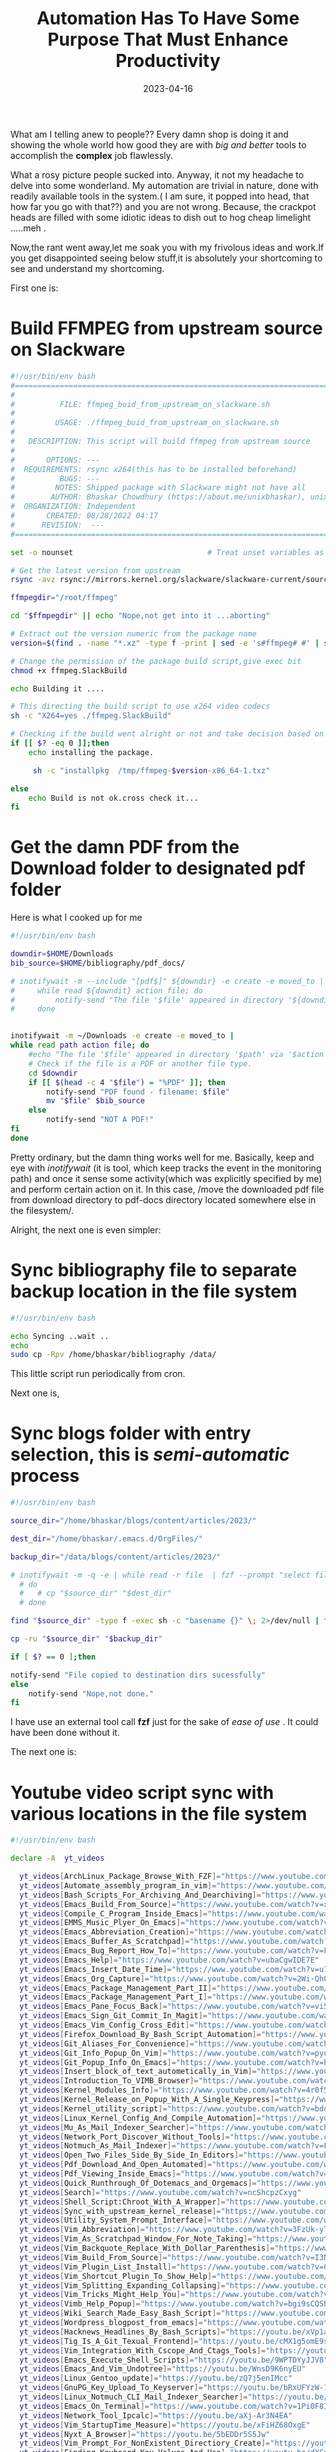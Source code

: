 #+BLOG: Unixbhaskar's Blog
#+POSTID: 1317
#+title: Automation Has To Have Some Purpose That Must Enhance Productivity
#+date: 2023-04-16
#+tags: Technical Automation Scripting Tools

What am I telling anew to people?? Every damn shop is doing it and showing the
whole world how good they are with /big and better/ tools to accomplish the *complex* job
flawlessly.

What a rosy picture people sucked into. Anyway, it not my headache to delve into
some wonderland. My automation are trivial in nature, done with readily
available tools in the system.( I am sure, it popped into head, that how far you
go with that??) and you are not wrong. Because, the crackpot heads are filled
with some idiotic ideas to dish out to hog cheap limelight .....meh .

Now,the rant went away,let me soak you with my frivolous ideas and work.If you
get disappointed seeing below stuff,it is absolutely your shortcoming to see and
understand my shortcoming.

First one is:

* Build FFMPEG from upstream source on Slackware

#+BEGIN_SRC bash
#!/usr/bin/env bash
#===============================================================================
#
#          FILE: ffmpeg_buid_from_upstream_on_slackware.sh
#
#         USAGE: ./ffmpeg_buid_from_upstream_on_slackware.sh
#
#   DESCRIPTION: This script will build ffmpeg from upstream source
#
#       OPTIONS: ---
#  REQUIREMENTS: rsync x264(this has to be installed beforehand)
#          BUGS: ---
#         NOTES: Shipped package with Slackware might not have all
#        AUTHOR: Bhaskar Chowdhury (https://about.me/unixbhaskar), unixbhaskar@gmail.com
#  ORGANIZATION: Independent
#       CREATED: 08/28/2022 04:17
#      REVISION:  ---
#===============================================================================

set -o nounset                              # Treat unset variables as an error

# Get the latest version from upstream
rsync -avz rsync://mirrors.kernel.org/slackware/slackware-current/source/l/ffmpeg .

ffmpegdir="/root/ffmpeg"

cd "$ffmpegdir" || echo "Nope,not get into it ...aborting"

# Extract out the version numeric from the package name
version=$(find . -name "*.xz" -type f -print | sed -e 's#ffmpeg# #' | sed -e 's#tar.xz# #' | sed -e 's#.$# #'  | sed -e 's#^./-# #')

# Change the permission of the package build script,give exec bit
chmod +x ffmpeg.SlackBuild

echo Building it ....

# This directing the build script to use x264 video codecs
sh -c "X264=yes ./ffmpeg.SlackBuild"

# Checking if the build went alright or not and take decision based on it
if [[ $? -eq 0 ]];then
	echo installing the package.

	 sh -c "installpkg  /tmp/ffmpeg-$version-x86_64-1.txz"

else
	echo Build is not ok.cross check it...
fi
#+END_SRC


* Get the damn PDF from the Download folder to designated pdf folder

Here is what I cooked up for me

#+BEGIN_SRC bash
#!/usr/bin/env bash

downdir=$HOME/Downloads
bib_source=$HOME/bibliography/pdf_docs/

# inotifywait -m --include "[pdf$]" ${downdir} -e create -e moved_to |
#     while read ${downdit} action file; do
#         notify-send "The file '$file' appeared in directory '${downdir}' via '$action'"
#     done


inotifywait -m ~/Downloads -e create -e moved_to |
while read path action file; do
    #echo "The file '$file' appeared in directory '$path' via '$action'"
    # Check if the file is a PDF or another file type.
    cd $downdir
    if [[ $(head -c 4 "$file") = "%PDF" ]]; then
        notify-send "PDF found - filename: $file"
        mv "$file" $bib_source
    else
        notify-send "NOT A PDF!"
fi
done

#+END_SRC

Pretty ordinary, but the damn thing works well for me. Basically, keep and eye
with /inotifywait/ (it is tool, which keep tracks the event in the monitoring
path) and once it sense some activity(which was explicitly specified by me) and
perform certain action on it. In this case, /move the downloaded pdf file from
download directory to pdf-docs directory located somewhere else in the
filesystem/.

Alright, the next one is even simpler:

* Sync bibliography file to separate backup location in the file system

#+BEGIN_SRC bash
#!/usr/bin/env bash

echo Syncing ..wait ..
echo
sudo cp -Rpv /home/bhaskar/bibliography /data/
#+END_SRC

This little script run periodically from cron.

Next one is,

* Sync blogs folder with entry selection, this is /semi-automatic/ process

#+BEGIN_SRC bash
#!/usr/bin/env bash

source_dir="/home/bhaskar/blogs/content/articles/2023/"

dest_dir="/home/bhaskar/.emacs.d/OrgFiles/"

backup_dir="/data/blogs/content/articles/2023/"

# inotifywait -m -q -e | while read -r file  | fzf --prompt "select file:"
  # do
  #   # cp "$source_dir" "$dest_dir"
  # done

find "$source_dir" -type f -exec sh -c "basename {}" \; 2>/dev/null | fzf --prompt="Select file:" | xargs -I {} cp "$source_dir/{}" "$dest_dir"

cp -ru "$source_dir" "$backup_dir"

if [ $? == 0 ];then

notify-send "File copied to destination dirs sucessfully"
else
	notify-send "Nope,not done."
fi

#+END_SRC

I have use an external tool call *fzf* just for the sake of /ease of use/ . It could
have been done without it.

The next one is:

* Youtube video script sync with various locations in the file system

#+BEGIN_SRC bash
#!/usr/bin/env bash

declare -A  yt_videos

  yt_videos[ArchLinux_Package_Browse_With_FZF]="https://www.youtube.com/watch?v=6eykE9w2onk"
  yt_videos[Automate_assembly_program_in_vim]="https://www.youtube.com/watch?v=nhppqYF9aEg"
  yt_videos[Bash_Scripts_For_Archiving_And_Dearchiving]="https://www.youtube.com/watch?v=OoFWXiXGYKc"
  yt_videos[Emacs_Build_From_Source]="https://www.youtube.com/watch?v=xhVCca83C7M"
  yt_videos[Compile_C_Program_Inside_Emacs]="https://www.youtube.com/watch?v=fCsaBHv6p6M"
  yt_videos[EMMS_Music_Plyer_On_Emacs]="https://www.youtube.com/watch?v=UL2ICoKXF7s"
  yt_videos[Emacs_Abbreviation_Creation]="https://www.youtube.com/watch?v=DLPuRmSNOWQ"
  yt_videos[Emacs_Buffer_As_Scratchpad]="https://www.youtube.com/watch?v=HmOd6zWlhjk"
  yt_videos[Emacs_Bug_Report_How_To]="https://www.youtube.com/watch?v=FpV8VzFVhMI"
  yt_videos[Emacs_Help]="https://www.youtube.com/watch?v=ubaCgwIDE7E"
  yt_videos[Emacs_Insert_Date_Time]="https://www.youtube.com/watch?v=u762RxmHEbc"
  yt_videos[Emacs_Org_Capture]="https://www.youtube.com/watch?v=2Wi-QhQa-xw"
  yt_videos[Emacs_Package_Management_Part_II]="https://www.youtube.com/watch?v=aay6wzH6v2w"
  yt_videos[Emacs_Package_Management_Part_I]="https://www.youtube.com/watch?v=8T6MnQ0gwF8"
  yt_videos[Emacs_Pane_Focus_Back]="https://www.youtube.com/watch?v=vi5L8_NkGyk"
  yt_videos[Emacs_Sign_Git_Commit_In_Magit]="https://www.youtube.com/watch?v=yKqu44bmpUw"
  yt_videos[Emacs_Vim_Config_Cross_Edit]="https://www.youtube.com/watch?v=fndsXHgcvM0"
  yt_videos[Firefox_Download_By_Bash_Script_Automation]="https://www.youtube.com/watch?v=oWkVz7VdRw0"
  yt_videos[Git_Aliases_For_Convenience]="https://www.youtube.com/watch?v=4pDSDhV2lkU"
  yt_videos[Git_Info_Popup_On_Vim]="https://www.youtube.com/watch?v=pyoDm5Lbgl8"
  yt_videos[Git_Popup_Info_On_Emacs]="https://www.youtube.com/watch?v=b6vm6g9fuZA"
  yt_videos[Insert_block_of_text_autometically_in_Vim]="https://www.youtube.com/watch?v=IVuJykif5G4"
  yt_videos[Introduction_To_VIMB_Browser]="https://www.youtube.com/watch?v=3jGX1QrZbRY"
  yt_videos[Kernel_Modules_Info]="https://www.youtube.com/watch?v=4r0f5ILcFls"
  yt_videos[Kernel_Release_on_Popup_With_A_Single_Keypress]="https://www.youtube.com/watch?v=XHSL5lReP38"
  yt_videos[Kernel_utility_script]="https://www.youtube.com/watch?v=bddquzvRkHE"
  yt_videos[Linux_Kernel_Config_And_Compile_Automation]="https://www.youtube.com/watch?v=Hq9CiI6D6do"
  yt_videos[Mu_As_Mail_Indexer_Searcher]="https://www.youtube.com/watch?v=qdDEpDv7cVM"
  yt_videos[Network_Port_Discover_Without_Tools]="https://www.youtube.com/watch?v=_uLcgtq5cN4"
  yt_videos[Notmuch_As_Mail_Indexer]="https://www.youtube.com/watch?v=FyrsXi-akQo"
  yt_videos[Open_Two_Files_Side_By_Side_In_Editors]="https://www.youtube.com/watch?v=qHMmXkawVpQ"
  yt_videos[Pdf_Download_And_Open_Automated]="https://www.youtube.com/watch?v=kUGbm5nZ_Jk"
  yt_videos[Pdf_Viewing_Inside_Emacs]="https://www.youtube.com/watch?v=m9tDf3pB2RA"
  yt_videos[Quick_Runthrough_Of_Dotemacs_and_Orgemacs]="https://www.youtube.com/watch?v=MxcOPDGqqWk"
  yt_videos[Search]="https://www.youtube.com/watch?v=ncShcpzCxyg"
  yt_videos[Shell_Script:Chroot_With_A_Wrapper]="https://www.youtube.com/watch?v=-PioDHC2TV8"
  yt_videos[Sync_with_upstream_kernel_release]="https://www.youtube.com/watch?v=lUj89W71bag"
  yt_videos[Utility_System_Prompt_Interface]="https://www.youtube.com/watch?v=8tEMiZnZYoY"
  yt_videos[Vim_Abbreviation]="https://www.youtube.com/watch?v=3FzUk-yTc6I"
  yt_videos[Vim_As_Scratchpad_Window_For_Note_Taking]="https://www.youtube.com/watch?v=kSIrJh9m11Q"
  yt_videos[Vim_Backquote_Replace_With_Dollar_Parenthesis]="https://www.youtube.com/watch?v=r8CoOaeMIj0"
  yt_videos[Vim_Build_From_Source]="https://www.youtube.com/watch?v=I3NeEX2YzAc"
  yt_videos[Vim_Plugin_List_Install]="https://www.youtube.com/watch?v=Cp2d4aMPAVk"
  yt_videos[Vim_Shortcut_Plugin_To_Show_Help]="https://www.youtube.com/watch?v=ELPkU7nrhl0"
  yt_videos[Vim_Splitting_Expanding_Collapsing]="https://www.youtube.com/watch?v=1fQC2kfkBQQ"
  yt_videos[Vim_Tricks_Might_Help_You]="https://www.youtube.com/watch?v=kZV_U-FVe5k"
  yt_videos[Vimb_Help_Popup]="https://www.youtube.com/watch?v=bgi9sCQSbQU"
  yt_videos[Wiki_Search_Made_Easy_Bash_Script]="https://www.youtube.com/watch?v=QKvev3Bw_lk"
  yt_videos[Wordpress_blogpost_from_emacs]="https://www.youtube.com/watch?v=PVZa3BUV7Us"
  yt_videos[Hacknews_Headlines_By_Bash_Scripts]="https://youtu.be/xVp1aYWVYjc"
  yt_videos[Tig_Is_A_Git_Texual_Frontend]="https://youtu.be/cMX1g5omE9s"
  yt_videos[Vim_Integration_With_Cscope_And_Ctags_Tools]="https://youtu.be/1wDP1-IwwQ4"
  yt_videos[Emacs_Execute_Shell_Scripts]="https://youtu.be/9WPTDYyJJV8"
  yt_videos[Emacs_And_Vim_Undotree]="https://youtu.be/WnsD9K6nyEU"
  yt_videos[Linux_Gentoo_update]="https://youtu.be/zQ7j5enIMcc"
  yt_videos[GnuPG_Key_Upload_To_Keyserver]="https://youtu.be/bRxUFYzW-1s"
  yt_videos[Linux_Notmuch_CLI_Mail_Indexer_Searcher]="https://youtu.be/YOtx0D1hIZI"
  yt_videos[Emacs_On_Terminal]="https://www.youtube.com/watch?v=1Pi0F8IkgXg"
  yt_videos[Network_Tool_Ipcalc]="https://youtu.be/aXj-Ar3N4EA"
  yt_videos[Vim_StartupTime_Measure]="https://youtu.be/xFiHZ68OxgE"
  yt_videos[Nyxt_A_Browser]="https://youtu.be/5bEDDr5S5Jw"
  yt_videos[Vim_Prompt_For_NonExistent_Directiory_Create]="https://youtu.be/GeucbNvDIVg"
  yt_videos[Finding_Keyboard_Key_Values_And_Use]="https://youtu.be/dXCunKs0v-w"
  yt_videos[Emacs_Archive_Facility_On_Org]="https://youtu.be/vjX47mjyAWA"
  yt_videos[Slackware_Linux_Update_Enlist_Package]="https://youtu.be/CSOh4zXDgNE"
  yt_videos[Vim_Colorscheme_Change]="https://youtu.be/-zJZ1nEWksY"
  yt_videos[Emacs_Orgmode_Shortcuts]="https://youtu.be/p2YQbgGWck0"
  yt_videos[Build_Tools_For_Convenience]="https://youtu.be/9p5AElhcYrU"
  yt_videos[Emacs_Vim_Find_Help_Better_Ways]="https://youtu.be/ez6Xf1deKBo"
  yt_videos[Emacs_OrgMode_Embed_Source_Link_Pic]="https://youtu.be/R8HNtnLT2jI"
  yt_videos[Browsers_Juggling_Vimb_Firefox_Nyxt]="https://youtu.be/tioNbOnk_0Q"
  yt_videos[Vim_Floaterm]="https://youtu.be/hByPLNYgkuE"
  yt_videos[Arch_Linux_Update]="https://youtu.be/qPgntOHgTRU"
  yt_videos[Emacs_Keybinds_Help]="https://youtu.be/I3LAoD62iEw"
  yt_videos[Emacs_Hightlight_And_SpellCheck]="https://youtu.be/KqSin4uQSf8"
  yt_videos[Vim_Efficiency]="https://youtu.be/ywQeA2Inlmc"
  yt_videos[Emacs_Finding_Packages_Concise_Way]="https://youtu.be/j7-qa_aP3uU"
  yt_videos[Git_Openrations_For_Convenience]="https://youtu.be/hBBtv8gE5tA"
  yt_videos[Emacs_Reload_And_restart_Quickway]="https://youtu.be/W6-KkOrkQaQ"
  yt_videos[Bash_Script_To_Access_Important_Tools_Conveniently]="https://youtu.be/ct5blbWT5xQ"
  yt_videos[Emacs_Lisp_Code_Evaluation]="https://youtu.be/Vme7R2AHMTo"
  yt_videos[Elfeed_A_RSS_Feeds_Reader_On_Emacs]="https://youtu.be/jCSe3YQaykw"
  yt_videos[Linux_Softwares_I_Do_Use]="https://youtu.be/phO34DmeOPo"
  yt_videos[Vim_Dictionary_Spell]="https://youtu.be/Eis6n1Evl5Y"
  yt_videos[Vim_Ex_Mode_Automate]="htts://youtu.be/LdHyS6FltRQ"
  yt_videos[Emacs_Annotations]="https://youtu.be/ZkYaXhAtMso"
  yt_videos[Suckless_SENT_As_Presentation_Software]="https://youtu.be/bIMonzA4Z4o"
  yt_videos[Emacs_Terminal_Vterm]="https://youtu.be/OqTe7CO6PSM"
  yt_videos[Shell_Tricks_Rudimentary_Stuffs]="https://youtu.be/sCjYHUBesGc"
  yt_videos[Emacs:_Search_Engine_Mode]="https://youtu.be/XvQPGhd2WCU"
  yt_videos[Vim:Note_Taking]="https://youtu.be/8uHCe_O_dXQ"
  yt_videos[Emacs:Source_Code_Evaluation_Inside_OrgMode]="https://youtu.be/OxUbFIb_n8M"
  yt_videos[Emacs:Multiple_Edits_At_Once]="https://youtu.be/O_jtVR1K3Vg"
  yt_videos[Vim:Multiple_Edits_At_Once]="https://youtu.be/k_POrHvAHkQ"
  yt_videos[Linux_MOTD]="https://youtu.be/YSfyxKOIl8Q"
  yt_videos[Emacs:CRUX_File_Accessibility]="https://youtu.be/aVjlgScaZq4"
  yt_videos[Emacs:Keyboard_Macro]="https://youtu.be/AFkXLmega8E"
  yt_videos[Vim:Bookmarks_And_Annotations]="https://youtu.be/a5WVEpXYIdQ"
  yt_videos[Emacs:Frame_Manipulation]="https://youtu.be/Mdky7dXbmLE"
  yt_videos[Finding_Keys_For_Various_Apps_At_Ease]="https://youtu.be/xegdg_TYvuM"
  yt_videos[Emacs:Commenting_Various_Source_Files]="https://youtu.be/nrT6PtEYK20"
  yt_videos[Essential_Tools:Objcopy_Objdump_Nm_Readelf]="https://youtu.be/ErUnjagMjVU"
  yt_videos[TaskWarrior:A_CommandLine_Task_Manager]="https://youtu.be/fnYtmSRIwjQ"
  yt_videos[Vim:Commands_History_Oldfiles_Enlist]="https://youtu.be/WJaTRGwgtsg"
  yt_videos[Emacs:Dired_Basic_Files_Manipulation]="https://youtu.be/2G7ILcm5WXA"
  yt_videos[VimWiki_To_Organize]="https://youtu.be/8Pesss5HBXM"
  yt_videos[Emacs_Orgmode_PGP_Encryption_Decryption]="https://youtu.be/y9zCkdyny4U"
  yt_videos[Emacs_Debug_With_GDB]="https://youtu.be/X70OjYLUpEk"
  yt_videos[I3_Window_Manager_Config_Rundown]="https://youtu.be/lnwtFxOPSZw"
  yt_videos[GPG_Encryption_Inside_VIM]="https://youtu.be/C-wM7mLOqK0"
  yt_videos[Emacs_WebJump]="https://youtu.be/-InpPQv7xas"
  yt_videos[Pkg_Config_Tool]="https://youtu.be/8DyJ_hlkhMI"
  yt_videos[Emacs_Essential_Keystrokes]="https://youtu.be/xxNtWEW8sLw"
  yt_videos[Emacs_Narrow_And_Widen_Facility]="https://youtu.be/yrsczR2HSh4"
  yt_videos[Vim_Pdf_And_Html_Notes_Automation]="https://youtu.be/f2ii2twaQeE"
  yt_videos[Vim_Advance_Stuff]="https://youtu.be/0A_5FU5GsVI"
  yt_videos[Writing_Linux_Kernel_Module]="https://youtu.be/u_9HZcPpGQU"
  yt_videos[Emacs_Quick_Accessible_Stuff]="https://youtu.be/iXitA-p9yIk"
  yt_videos[Emacs_Markdown_Mode]="https://youtu.be/b1ASu-gYVVg"
  yt_videos[Emacs_Bash_Advance_Tips_Tricks]="https://youtu.be/CvaqG1u9RUY"
  yt_videos[Emacs_Linux_Kernel_Binary_Disassembled]="https://youtu.be/zVQU-GN2yu8"
  yt_videos[VIM_Macros_For_Automation_And_Enhancement]="https://youtu.be/yRQuWWSjkfM"
  yt_videos[Emacs_Curated_List_Of_Apps_And_Utilities_By_The_Community]="https://youtu.be/qbpVAmWTFTU"
  yt_videos[Emacs_Dictionary_Access_Within]="https://youtu.be/u3eTrwPlxpA"
  yt_videos[Vim_ChangeList_JumpList_LanguageTool]="https://youtu.be/1Sn2ofB8ghM"
  yt_videos[Emacs_Notes_Capture_From_PDF]="https://youtu.be/51bvZH9qjBw"
  yt_videos[Emacs_Indents_Uppercase_Lowercase_Paragraph]="https://youtu.be/vCQKWkfPxpI"
  yt_videos[Emacs_Important_Shortcuts]="https://youtu.be/HyX7a7zLulM"
  yt_videos[Linux_Tools_Not_So_Common_But_Useful]="https://youtu.be/MEkZb2Z_REM"
  yt_videos[Iptraf_Network_Monitoring_Tool]="https://youtu.be/vyU9mee0l_w"
  yt_videos[How_To_Create_Debian_Package]="https://youtu.be/6KViyfAJQmY"
  yt_videos[How_To_Make_CustomRepo_And_Ebuild_On_Gentoo]="https://youtu.be/cRyFGygeM2U"
  yt_videos[Emacs_Slackware_Custome_Kernel_Bash_Script]="https://youtu.be/R3O8ewAXBHA"
  yt_videos[Emacs_ArchLinux_Custom_Kernel_Bash_Script]="https://youtu.be/78v6J9x_G80 "
  yt_videos[Debian_Custom_Kernel_Build]="https://youtu.be/xohcRmirI5Q"
  yt_videos[Gentoo_Tips_And_Tricks]="https://youtu.be/b_btTQ0Vb3A"
  yt_videos[Emacs_Version_Control_Facility_AKA_VC]="https://youtu.be/A93_RBDxbSE"
  yt_videos[Emacs_Get_Youtube_Video_Contents_In_Org_File]="https://youtu.be/9QtKXdN1ej8"
  yt_videos[Emacs_Proced_Is_A_Top_Like_Interfacee]="hettps://youtu.be/xpSLQxtfvw0"
  yt_videos[Emacs_Weather_Reports]="https://youtu.be/zC-p5d3LU_Q"
  yt_videos[Emacs_Spawn_EmacsClient_Different_Ways]="https://youtu.be/IeKqx-gjNXc"
  yt_videos[Backup_Is_Very_Important_Activity]="https://youtu.be/r1HoybNK7Z8"
  yt_videos[Automation_Flurry_Of_Little_Things]="https://youtu.be/_gGJYniDgcE"
  yt_videos[Technology_CheatSheet_On_Browser_With_Duckduckgo]="https://youtu.be/t8dYcZ6uwac"
  yt_videos[Eminent_Personalities_Who_Have_Influence_Me_To_No_End]="https://youtu.be/GiMdcnpxZLc"
  yt_videos[Emacs_And_Overall_My_Worksflow]="https://youtu.be/flDpJdifLi8"
  yt_videos[Google_Calendar_Inside_VIM]="https://youtu.be/RLGaR7ipFtk"
  yt_videos[Emacs_Read_It_Later_Or_GetPocket_Facility]="https://youtu.be/nXU_qT6zUq8"
  yt_videos[Emacs_Magit_Is_A_Visually_Appealing_Git_Controlling_Software]="https://youtu.be/8x8vF0_MFKI"
  yt_videos[Bash_Support_Plugin_In_VIM]="https://youtu.be/DPfUWIJa254"
  yt_videos[Emacs_Send_Mail_From_CommandLine]="https://youtu.be/fXkgsnJOXVg"
  yt_videos[Quick_Peek_On_Mailbox_Without_Opening_The_Mail_App]="https://youtu.be/kEYf3ODUdzc"
  yt_videos[Emacs_Transpose_Character_Words_Sentences]="https://youtu.be/oPqcolG7As0"
  yt_videos[Emacs_Symbol_Definition_Find]="https://youtu.be/zWDqaXpLdXU"
  yt_videos[I3_Window_Manager_Beautification]="https://youtu.be/Bt9H6OvLB6E"
  yt_videos[File_System_Activity_Monitoring_In_RealTime_With_Inotify_Tools]="https://youtu.be/uA2o_aBuli0"
  yt_videos[Emacs_Find_Out_What_Are_The_Componets_Baked_Into_It]="https://youtu.be/JaWrTBa_FF8"
  yt_videos[Peek_Into_your_Running_Linux_System]="https://youtu.be/o3jBpLtnAiM"
  yt_videos[Emacs_Profiling]="https://youtu.be/3NI46cEZbDA"
  yt_videos[I3_Container_Layouts]="https://youtu.be/BMrjIaUf0pU"
  yt_videos[Vim_Visual_Mode_Tricks]="https://youtu.be/LQjoVHdpmkk"
  yt_videos[Emacs_Deft_Is_A_Nifty_Utility_About_NoteTaking]="https://youtu.be/SbBnGgZ7lXk"
  yt_videos[Emacs_Bash_Scripts_To_Show_System_Utilities]="https://youtu.be/LUfWY3_88zs"
  yt_videos[Multiple_Files_Open_At_Once_With_EmacsClient_In_TTY_Mode]="https://youtu.be/2834MBkiIOI"
  yt_videos[Inter_Process_Communication_Stats_Via_Binary]="https://youtu.be/aA36AvCCEvI"
  yt_videos[Automated_Way_To_Create_Git_Repo]="https://youtu.be/qCtDX1aLA6E"
  yt_videos[Bash_Shell_Tricks_On_CommandLine]="https://youtu.be/G6LWXhS2YnY"
  yt_videos[Emacs_Theme_Setting]="https://youtu.be/rN0sRHCvlVs"
  yt_videos[Emacs_Kick_Off_Server_From_Your_Initialization_File]="https://youtu.be/uIENytjaWI8"
  yt_videos[I3_Window_Manager_Workspace_Enlisting]="https://youtu.be/3rKr4n-J_f4"
  yt_videos[Emacs_Bash_Script_To_Sync_Upstream_Repo_Linux_And_Git]="https://youtu.be/v1wsCBFq6jY"
  yt_videos[Dialog_Is_A_Utility_To_Show_Information_In_A_Dialogbox_From_Shell_Script]="https://youtu.be/C02lJPUWENg"
  yt_videos[Emacs_Sudo_Edit_Is_A_Package_To_Edit_File_With_Elevated_Privilege]="https://youtu.be/6x-jJvQ2nLc"
  yt_videos[Vim_Language_Tool_Explained]="https://youtu.be/wMfLXJ5A4RE"
  yt_videos[Build_And_Patch_Suckless_ST_Terminal]="https://youtu.be/ukUAfHvWn8E"
  yt_videos[Watching_Movies_And_Listening_Music_On_Linux_Desktop_Laptop_With_Lightweight_Tools]="https://youtu.be/nkqxIHk6Fao"
  yt_videos[Emacs_Which_Key_Is_A_Damn_Good_Package_To_Have]="https://youtu.be/jDy1gQOHyhs"
  yt_videos[Emacs_Mu4E_Email_Interface_Shortcuts]="https://youtu.be/SedCG6Al7rk"
  yt_videos[Emacs_Kill_Ring_Assist_You_To_Select_Copied_Texts]="https://youtu.be/UsCwOjv4NAI"
  yt_videos[Emacs_Multi_Vterm_Is_Multiplex_Terminal]="https://youtu.be/JWAzyR7OJzg"
  yt_videos[Emacs_Get_Help_At_Point]="https://youtu.be/WODySWQn5Sg"
  yt_videos[Vim_Quick_Access_To_Help]="https://youtu.be/YnBI6-Kyx3k"
  yt_videos[Emacs_BookMarks]="https://youtu.be/rrve42YaETQ"
  yt_videos[Vimdiff_Can_Be_Useful_With_A_Bash_Wrapper]="https://youtu.be/BcJBvD1L7Yo"
  yt_videos[Vim_Version_Bump_What_The_Fuss]="https://youtu.be/IwQ3t4kTKPY"
  yt_videos[I3_Window_Manager_Native_Utility_Programs]="https://youtu.be/gbcxiSUrW6U"
  yt_videos[Linux_Ls_Command_Much_Ado_But_Useful_Bunch]="https://youtu.be/AqNki2BaGsw"
  yt_videos[Bash_Way_Of_Chopping_Text_From_Beginning_And_End]="https://youtu.be/v2l4vI-TA_E"
  yt_videos[Emacs_Gnus_Gives_You_Retro_Vibes]="https://youtu.be/g-gpAALqDW8"
  yt_videos[Linux_OneLiners_Make_Life_Easy]="https://youtu.be/G-1bGjdv2ak"
  yt_videos[Bash_Script_To_Pull_Down_Required_Software_From_Internet]="https://youtu.be/E77sUv37W6Q"
  yt_videos[Slackware_FFmpeg_X264_Problem_Resolution]="https://youtu.be/6klqtHv4tDI"
  yt_videos[Linux_GPG_Keys_Export_Import_To_A_New_Machine]="https://youtu.be/Pj4zFgrfOuA"
  yt_videos[Emacs_LanguageTool_Integration]="https://youtu.be/QcFOqkLm00o"
  yt_videos[Emacs_Tricks_To_Boost_Productivity]="https://youtu.be/pBCscV3Nunc"
  yt_videos[Start_Emacs_And_Vim_In_Vanilla_Mode]="https://youtu.be/k2ldwAHpuKk"
  yt_videos[Command_Not_Found_Bash_Script_Sentinel_Check]="https://youtu.be/5KmiOVFfA5U"
  yt_videos[Get_Formatted_Example_On_CommandLine_By_Cheat_Sh]="https://youtu.be/AJ0J_kWUf_E"
  yt_videos[Which_Git_Commit_Touch_Which_Files_By_Perl_Script]="https://youtu.be/Cwx3-4Cmni8"
  yt_videos[Vim_Fold_Functionality]="https://youtu.be/qDxwPwfZPdk"
  yt_videos[Gentoo_Package_Finds_Easy_Ways]="https://youtu.be/5lh-aXhBlpk"
  yt_videos[Emacs_Blog_Mode_Customized]="httppgqs://youtu.be/wO50xzlFzGA"
  yt_videos[Linux_Has_Various_TOP_Interface]="https://youtu.be/EKoFQ824B5w"
  yt_videos[Few_Linux_Binaries_Those_Might_Come_Handy]="https://youtu.be/rAyZFrhL4xk"
  yt_videos[Slackware_Sbopkg_SlackpkgPlus_As_Aid]=" https://youtu.be/qnv-TpPNFUY"
  yt_videos[Linux_Capabilities_Bloody_Good_And_Damn_Useful]="https://youtu.be/CBccG9mEa9A"
  yt_videos[Linux_The_Importance_Of_Alias]="https://youtu.be/GQNKql9scTM"
  yt_videos[Vim_As_MANPAGER_AKA_Seeing_ManPages_With_Vim_Capability]="https://youtu.be/Wv1U4HXP-sg"
  yt_videos[Makefiles_All_About_Rules_And_Pattern_Matching]="https://youtu.be/eMfYyijl148"
  yt_videos[FFMPEG_Is_The_Swiss_Army_Knife_Of_Video_Manipulation]="https://youtu.be/sGitiFy2vfA"
  yt_videos[Linux_CommandLine_Tools_FZF_And_VGREP]="https://youtu.be/CMYxBFYzVK8"
  yt_videos[Gentoo_Random_Rambling]="https://youtu.be/E1_JkIr8b_o"
  yt_videos[Linux_Performance_Analysis_Tools_AKA_Perf_Tools]="https://youtu.be/30COAyJyFnc"
  yt_videos[Emacs_Special_Character_Mode]="https://youtu.be/5ksrl8nzNug"
  yt_videos[Linux_Git_Quick_Stats_With_Bash_Script]="https://youtu.be/Zw8eBbyodko"
  yt_videos[Logwatch_Is_A_Utility_To_Get_LogFiles_Report]="https://youtu.be/HWtiO0nKBKE"
  yt_videos[Linux_Sysstat_Package_Is_Quite_Indispensable]="https://youtu.be/fHn2Pc-lZE0"
  yt_videos[Linux_Pmap_Binary_Assist_Understand_Process_Memory_Management]="https://youtu.be/at7TLHBaSVo"
  yt_videos[Slackware_Linux_Automated_Update_And_Upgrade_By_Bash_Script]="https://youtu.be/GUjtPAB0Ty8"
  yt_videos[Linux_Mail_Workflow_For_Convenience_And_Productivity]="https://youtu.be/d-FdvR_Nu7c"
  yt_videos[Technical_Videos_Should_Make_You_Comfortable]="https://youtu.be/soawA6OOFXE"
  yt_videos[Looking_At_The_Log_Files_Considered_A_Good_Habit]="https://youtu.be/pojWz7KFTMU"
  yt_videos[Linux_Strace_Binary_Can_Assist_You_Debugging]="https://youtu.be/7sCJKmfD5HQ"
  yt_videos[Linux_Initrd_Initramfs_System_Disassemble_And_Rebuild]="https://youtu.be/4aGbI2SpEQY"
  yt_videos[Mutt_Tips_And_Tricks]="https://youtu.be/H7askBTH4dk"
  yt_videos[Exploring_Git_Hooks_Scripts]="https://youtu.be/2Xy9caX7ceo"
  yt_videos[Open_Emacsclient_At_Will_With_Specified_Program]="https://youtu.be/Z7gvigh8c7Q"
  yt_videos[Vim_Highlight_Without_Getting_Into_VisualMode]="https://youtu.be/4Gz-cEMEac4"
  yt_videos[Linux_Firefox_Look_And_Feel_Tweaks]="https://youtu.be/3aaTN3vQC30"
  yt_videos[Git_Committer_Info_With_OneLiner_Script]="https://youtu.be/FYJTY7zgYAg"
  yt_videos[GCC_Flags_Explore]="https://youtu.be/LY4c05OpvOo"
  yt_videos[Linux_Terminals_Quick_Peek]="https://youtu.be/wro3FRWyWv0"
  yt_videos[Bash_Script_Query_For_Important_Tools_In_The_System]="https://youtu.be/EG-T3wFa8EI"
  yt_videos[Find_Out_Which_Init_System_You_Are_On_Programmatically]="https://youtu.be/9EHK9I_w0Bg"
  yt_videos[Apache_Httpd_Web_Server_Status_Codes_Explained]="https://youtu.be/_wDkM8yvcIU"
  yt_videos[Rambling_About_GNU_Screen_A_Terminal_Multiplexer]="https://youtu.be/I6_hIlpqsjQ"
  yt_videos[Vim_I3_Config_Syntax_Hightlight_With_I3Config_Plugin]="https://youtu.be/iGAyTDVPBA4"
  yt_videos[LVM_Few_Of_The_Binaries_Rundown]="https://youtu.be/nDEGKcNEcrg"
  yt_videos[Write_Text_On_FFMPEG_Recorded_Video]="https://youtu.be/-rpRa9caSvU"
  yt_videos[Inside_Vim_GX_Open_Browser_And_GF_Open_File]="https://youtu.be/7XhtV2wNbWk"
  yt_videos[Eww_Is_A_Built-In_Browser_In_Emacs]="https://youtu.be/YT9v_As_734"
  yt_videos[How_To_Generate_Self_Signed_Certificate]="https://youtu.be/S2tj5QlNr08"
  yt_videos[Bash_Array_Explained]="https://youtu.be/UCWN7spM1lo"
  yt_videos[Quick_Access_To_I3_Window_Manager_Scratchpad_And_WindowList]="https://youtu.be/D1SMsMqjRUM"
  yt_videos[Gentoo_EQuery_Tool_Can_Save_Lot_Of_Your_Time]="https://youtu.be/J11SFy9pnbM"
  yt_videos[Firefox_Database_Optimize_To_Run_It_Faster]="https://youtu.be/6w3pdSaW_Jc"
  yt_videos[Website_Response_Time_Measure_By_Shell_Script]="https://youtu.be/UyHmmMYh2C8"
  yt_videos[Youtube_Video_Title_And_Views_Count_On_Terminal]="https://youtu.be/LBGW2It0g_0"
  yt_videos[Few_Systemd_Binaries_Rundown]="https://youtu.be/aZtddOX5Akw"
  yt_videos[Gentoo_Portage_Utilities_Help_You_To_Operate_Efficiently]="https://youtu.be/ngyKTRX8Wms"
  yt_videos[Emacs_Orgmode_Subscripts_Superscripts_Plus_Protect_Underscore_Separated_Words]="https://youtu.be/Jb4ZZ2kN03g"
  yt_videos[Changes_And_Local_Search_By_Simple_Bash_Function]="https://youtu.be/T9axbmVVBeg"
  yt_videos[I3_Window_Manager_Mode_Launcher_Facility]="https://youtu.be/adpb_C0XvHU"
  yt_videos[How_I_View_Pdf_With_Zathura_In_A_Dedicated_Workspace_On_I3]="https://youtu.be/1EO3maGoBqw"
  yt_videos[Emacs_Control_H_Key_Prefix_Can_Be_Bloody_Useful]="https://youtu.be/bD0-xKE6yQo"
  yt_videos[Emacs_Magit_Way_Of_Creating_Rudimentary_Patch]="https://youtu.be/Cn3YovbsH18"
  yt_videos[Quick_Peek_At_Bash_Script_Executions]="https://youtu.be/P3w1vSa-2q8"
  yt_videos[Bash_Create_Hash_Table_Entry_With_Hash_Builtin]="https://youtu.be/ameBDkENDcw"
  yt_videos[Vimdot_Is_Bloody_To_Draw_Diagrams_With_Minimal_Fuss]="https://youtu.be/ipO2Wuc39_0"
  yt_videos[Emacs_BibTex_Add_Convenience_Part_I]="https://youtu.be/i2jspE5dcBU"
  yt_videos[Emacs_BibTex_Add_Convenience_Part_II]="https://youtu.be/nw7bAdkSgfI"
  yt_videos[Emacs_Quick_Productivity_Enhance_Tips]="https://youtu.be/-B-kjKRXelM"
  yt_videos[Change_Root_In_Automated_Way_By_Bash_Script]="https://youtu.be/Cd1zxxTz_bc"
  yt_videos[Fzf_Integration_With_Vim]="https://youtu.be/73FEowbmgFM"

title=$(printf '%s\n' "${!yt_videos[@]}" | dmenu -l 30 -p "My_YT_Videos_Play_Online: ")

if [ "$title" ]; then
	url=$(printf '%s\n' "${yt_videos["${title}"]}" )
	$(command -v mpv) --ytdl-format=best $url
fi

#+END_SRC

Again, this is a /semi-automatic/ process. I have to enter the url by hand and once
saved, it gets synced with other places.


* How to actually sync with backup place somewhere else in file system

#+BEGIN_SRC bash
#!/usr/bin/env bash

source_path="/home/bhaskar/Videos/"
dest_path="/data/My_YT_Videos/"

$(command -v rsync) -avz --stats --progress "$source_path" "$dest_path"

#+END_SRC


Alright, the next one is:

* Get Youtube stats on terminal

#+BEGIN_SRC bash
#!/usr/bin/env bash

# This script is to fetch youtube video title and view count and show it on the
# terminal. Presently, only showing latest five videos title and count, but
# that could be change to any number. You need to change the file name to the
# paste command to reflect the change in output.


TIMESTAMP=$(date +%s)
URL="https://youtube.com/c/BhaskarChowdhury/videos"
TITLES="yt-dlp --skip-download --get-title --no-warnings $URL >"$HOME/yt_video_headings""
VIEWS="wget -q -O- ${URL} | grep -oP \"[0-9,]+(?=\sviews)\" | uniq >"$HOME/yt_video_views""
# SPIN="/home/bhaskar/spinner2.sh"

# Checking the timestamp to see when was the last time it was updated. If that
# passed 10 mins then fetch agian otherwise show the last fetched results.

check_youtube_stats () {
# Timestamp
  # {
  #    echo "$TIMESTAMP"
  #  } >"$HOME/.youtube_fetch_timestamp.last"

        echo Hang on! It might take some times to get it...
	echo
	    # eval "$SPIN"
            eval "$TITLES"
            eval "$VIEWS"

# if [[ -t 1 ]]
#    then
#      if [[ -f "$HOME/.youtube_fetch_timestamp.last" ]]
#      then
#          LAST=$(cat "$HOME/.youtube_fetch_timestamp.last")
# 	 DIFFERENCE=$((("$TIMESTAMP" - "$LAST")))
#          if [[ $DIFFERENCE -gt 200 ]]
#            then
          head -n5 "$HOME/yt_video_headings" >"$HOME/latest5_yt_video_title"

          head -n5 "$HOME/yt_video_views" >"$HOME/latest5_yt_video_views"
        # else
        #     echo Too soon to update..
        # fi
	#
# fi
# fi


echo "Views     Title" >"$HOME/yt_video_stats"
paste -d '       ' "$HOME/latest5_yt_video_views" "$HOME/latest5_yt_video_title" >>"$HOME/yt_video_stats"


cat "$HOME/yt_video_stats"

}

check_youtube_stats

#+END_SRC

Pretty ordinary,honestly. And importantly, it takes some time to get it from
there, so you have to leave it there, once invoked.


You might be interested to look into my horrific scripts repository at [[https://github.com/unixbhaskar/AdminScripts][GitHub]]
